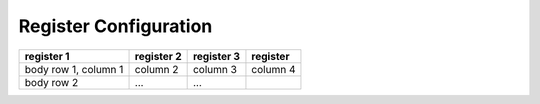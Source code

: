 .. Poseidon documentation master file, created by
   sphinx-quickstart on Mon Sep  4 13:45:22 2023.
   You can adapt this file completely to your liking, but it should at least
   contain the root `toctree` directive.
   
======================
Register Configuration
======================

+------------------------+------------+-----------+----------+
| register 1             | register 2 | register 3| register |
+========================+============+===========+==========+
| body row 1, column 1   | column 2   | column 3  | column 4 |
+------------------------+------------+-----------+----------+
| body row 2             | ...        | ...       |          |
+------------------------+------------+-----------+----------+